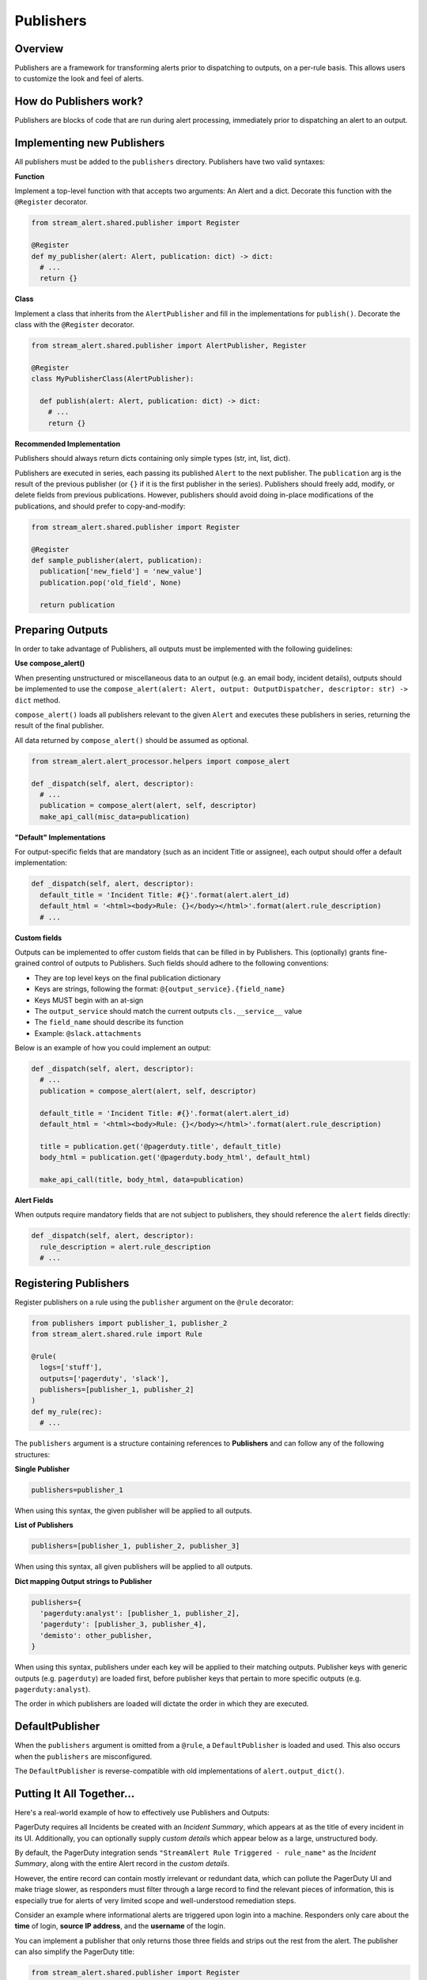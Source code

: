 Publishers
==========

Overview
--------

Publishers are a framework for transforming alerts prior to dispatching to outputs, on a per-rule basis.
This allows users to customize the look and feel of alerts.


How do Publishers work?
-----------------------

Publishers are blocks of code that are run during alert processing, immediately prior to dispatching
an alert to an output.



Implementing new Publishers
---------------------------

All publishers must be added to the ``publishers`` directory. Publishers have two valid syntaxes:


**Function**

Implement a top-level function with that accepts two arguments: An Alert and a dict. Decorate this function
with the ``@Register`` decorator.

.. code-block:: python

  from stream_alert.shared.publisher import Register

  @Register
  def my_publisher(alert: Alert, publication: dict) -> dict:
    # ...
    return {}


**Class**

Implement a class that inherits from the ``AlertPublisher`` and fill in the implementations for ``publish()``.
Decorate the class with the ``@Register`` decorator.

.. code-block:: python

  from stream_alert.shared.publisher import AlertPublisher, Register

  @Register
  class MyPublisherClass(AlertPublisher):

    def publish(alert: Alert, publication: dict) -> dict:
      # ...
      return {}


**Recommended Implementation**

Publishers should always return dicts containing only simple types (str, int, list, dict).

Publishers are executed in series, each passing its published ``Alert`` to the next publisher. The ``publication``
arg is the result of the previous publisher (or ``{}`` if it is the first publisher in the series). Publishers
should freely add, modify, or delete fields from previous publications. However, publishers should avoid
doing in-place modifications of the publications, and should prefer to copy-and-modify:

.. code-block:: python

  from stream_alert.shared.publisher import Register

  @Register
  def sample_publisher(alert, publication):
    publication['new_field'] = 'new_value']
    publication.pop('old_field', None)

    return publication


Preparing Outputs
-----------------

In order to take advantage of Publishers, all outputs must be implemented with the following guidelines:

**Use compose_alert()**

When presenting unstructured or miscellaneous data to an output (e.g. an email body, incident details),
outputs should be implemented to use the ``compose_alert(alert: Alert, output: OutputDispatcher, descriptor: str) -> dict``
method.

``compose_alert()`` loads all publishers relevant to the given ``Alert`` and executes these publishers in series,
returning the result of the final publisher.

All data returned by ``compose_alert()`` should be assumed as optional.

.. code-block:: python

  from stream_alert.alert_processor.helpers import compose_alert

  def _dispatch(self, alert, descriptor):
    # ...
    publication = compose_alert(alert, self, descriptor)
    make_api_call(misc_data=publication)


**"Default" Implementations**

For output-specific fields that are mandatory (such as an incident Title or assignee), each output
should offer a default implementation:

.. code-block:: python

  def _dispatch(self, alert, descriptor):
    default_title = 'Incident Title: #{}'.format(alert.alert_id)
    default_html = '<html><body>Rule: {}</body></html>'.format(alert.rule_description)
    # ...


**Custom fields**

Outputs can be implemented to offer custom fields that can be filled in by Publishers. This (optionally)
grants fine-grained control of outputs to Publishers. Such fields should adhere to the following conventions:

* They are top level keys on the final publication dictionary
* Keys are strings, following the format: ``@{output_service}.{field_name}``
* Keys MUST begin with an at-sign
* The ``output_service`` should match the current outputs ``cls.__service__`` value
* The ``field_name`` should describe its function
* Example: ``@slack.attachments``

Below is an example of how you could implement an output:

.. code-block:: python

  def _dispatch(self, alert, descriptor):
    # ...
    publication = compose_alert(alert, self, descriptor)

    default_title = 'Incident Title: #{}'.format(alert.alert_id)
    default_html = '<html><body>Rule: {}</body></html>'.format(alert.rule_description)

    title = publication.get('@pagerduty.title', default_title)
    body_html = publication.get('@pagerduty.body_html', default_html)

    make_api_call(title, body_html, data=publication)


**Alert Fields**

When outputs require mandatory fields that are not subject to publishers, they should reference the ``alert``
fields directly:

.. code-block:: python

  def _dispatch(self, alert, descriptor):
    rule_description = alert.rule_description
    # ...


Registering Publishers
----------------------

Register publishers on a rule using the ``publisher`` argument on the ``@rule`` decorator:

.. code-block:: python

  from publishers import publisher_1, publisher_2
  from stream_alert.shared.rule import Rule

  @rule(
    logs=['stuff'],
    outputs=['pagerduty', 'slack'],
    publishers=[publisher_1, publisher_2]
  )
  def my_rule(rec):
    # ...

The ``publishers`` argument is a structure containing references to **Publishers** and can follow any of the
following structures:

**Single Publisher**

.. code-block:: python

  publishers=publisher_1

When using this syntax, the given publisher will be applied to all outputs.


**List of Publishers**

.. code-block:: python

  publishers=[publisher_1, publisher_2, publisher_3]

When using this syntax, all given publishers will be applied to all outputs.


**Dict mapping Output strings to Publisher**

.. code-block:: python

  publishers={
    'pagerduty:analyst': [publisher_1, publisher_2],
    'pagerduty': [publisher_3, publisher_4],
    'demisto': other_publisher,
  }

When using this syntax, publishers under each key will be applied to their matching outputs. Publisher keys
with generic outputs (e.g. ``pagerduty``) are loaded first, before publisher keys that pertain to more
specific outputs (e.g. ``pagerduty:analyst``).

The order in which publishers are loaded will dictate the order in which they are executed.


DefaultPublisher
----------------

When the ``publishers`` argument is omitted from a ``@rule``, a ``DefaultPublisher`` is loaded and used. This
also occurs when the ``publishers`` are misconfigured.

The ``DefaultPublisher`` is reverse-compatible with old implementations of ``alert.output_dict()``.


Putting It All Together...
--------------------------

Here's a real-world example of how to effectively use Publishers and Outputs:

PagerDuty requires all Incidents be created with an `Incident Summary`, which appears at as the title of every
incident in its UI. Additionally, you can optionally supply `custom details` which appear below as a large,
unstructured body.

By default, the PagerDuty integration sends ``"StreamAlert Rule Triggered - rule_name"`` as the `Incident Summary`,
along with the entire Alert record in the `custom details`.

However, the entire record can contain mostly irrelevant or redundant data, which can pollute the PagerDuty UI
and make triage slower, as responders must filter through a large record to find the relevant pieces of
information, this is especially true for alerts of very limited scope and well-understood remediation steps.

Consider an example where informational alerts are triggered upon login into a machine. Responders only care
about the **time** of login, **source IP address**, and the **username** of the login.

You can implement a publisher that only returns those three fields and strips out the rest from the alert.
The publisher can also simplify the PagerDuty title:

.. code-block:: python

  from stream_alert.shared.publisher import Register

  @Register
  def simplify_pagerduty_output(alert, publication):
    return {
      '@pagerduty.record': {
          'source_ip': alert.record['source_ip'],
          'time': alert.record['timestamp'],
          'username': alert.record['user'],
      },
      '@pagerduty.summary': 'Machine SSH: {}'.format(alert.record['user']),
    }

Suppose this rule is being output to both PagerDuty and Slack, but you only wish to simplify the PagerDuty
integration, leaving the Slack integration the same. Registering the publisher can be done as such:

.. code-block:: python

  from publishers.pagerduty import simplify_pagerduty_output
  from stream_alert.shared.rule import Rule

  @rule(
    logs=['ssh'],
    output=['slack:engineering', 'pagerduty:engineering'],
    publishers={
      'pagerduty:engineering': simplify_pagerduty_output,
    }
  )
  def machine_ssh_login(rec):
    # ...
